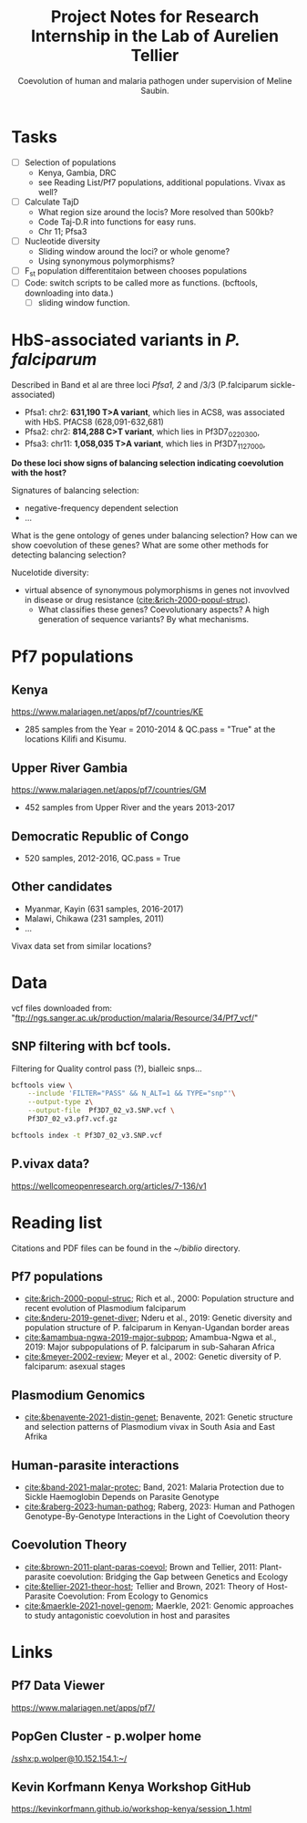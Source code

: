 #+TITLE: Project Notes for Research Internship in the Lab of Aurelien Tellier
#+SUBTITLE: Coevolution of human and malaria pathogen under supervision of Meline Saubin.
#+STARTUP: showstars
* Tasks
- [ ] Selection of populations
  - Kenya, Gambia, DRC
  - see Reading List/Pf7 populations, additional populations. Vivax as well?
- [-] Calculate TajD
  - What region size around the locis? More resolved than 500kb?
  - Code Taj-D.R into functions for easy runs.
  - Chr 11; Pfsa3
- [ ] Nucleotide diversity
  - Sliding window around the loci? or whole genome?
  - Using synonymous polymorphisms?
- [ ] F_st population differentitaion between chooses populations
- [ ] Code: switch scripts to be called more as functions. (bcftools, downloading into data.)
  - [ ] sliding window function.

* HbS-associated variants in /P. falciparum/
Described in Band et al are three loci /Pfsa1, 2/ and /3/3 (P.falciparum sickle-associated)

- Pfsa1: chr2: *631,190 T>A variant*, which lies in ACS8, was associated with HbS. PfACS8 (628,091-632,681)
- Pfsa2: chr2: *814,288 C>T variant*, which lies in Pf3D7_0220300,
- Pfsa3: chr11: *1,058,035 T>A variant*, which lies in Pf3D7_1127000,

*Do these loci show signs of balancing selection indicating coevolution with the host?*

Signatures of balancing selection:
- negative-frequency dependent selection
- ...

What is the gene ontology of genes under balancing selection? How can we show coevolution of these genes? What are some other methods for detecting balancing selection?

Nucelotide diversity:
- virtual absence of synonymous polymorphisms in genes not invovlved in disease or drug resistance ([[cite:&rich-2000-popul-struc]]).
  - What classifies these genes? Coevolutionary aspects? A high generation of sequence variants? By what mechanisms.

* Pf7 populations
** Kenya
https://www.malariagen.net/apps/pf7/countries/KE
- 285 samples from the Year = 2010-2014 & QC.pass = "True" at the locations Kilifi and Kisumu.

** Upper River Gambia
https://www.malariagen.net/apps/pf7/countries/GM
 - 452 samples from Upper River and the years 2013-2017

** Democratic Republic of Congo
- 520 samples, 2012-2016, QC.pass = True

** Other candidates
- Myanmar, Kayin (631 samples, 2016-2017)
- Malawi, Chikawa (231 samples, 2011)
- ...
Vivax data set from similar locations?

* Data
vcf files downloaded from: "ftp://ngs.sanger.ac.uk/production/malaria/Resource/34/Pf7_vcf/"

** SNP filtering with bcf tools.
Filtering for Quality control pass (?), bialleic snps...

#+begin_src bash
bcftools view \
    --include 'FILTER="PASS" && N_ALT=1 && TYPE="snp"'\
    --output-type z\
    --output-file  Pf3D7_02_v3.SNP.vcf \
    Pf3D7_02_v3.pf7.vcf.gz

bcftools index -t Pf3D7_02_v3.SNP.vcf
#+end_src

** P.vivax data?
https://wellcomeopenresearch.org/articles/7-136/v1

* Reading list
Citations and PDF files can be found in the /~/biblio/ directory.
** Pf7 populations
- [[cite:&rich-2000-popul-struc]]; Rich et al., 2000: Population structure and recent evolution of Plasmodium falciparum
- [[cite:&nderu-2019-genet-diver]]; Nderu et al., 2019: Genetic diversity and population structure of P. falciparum in Kenyan-Ugandan border areas
- [[cite:&amambua-ngwa-2019-major-subpop]]; Amambua-Ngwa et al., 2019: Major subpopulations of P. falciparum in sub-Saharan Africa
- [[cite:&meyer-2002-review]]; Meyer et al., 2002: Genetic diversity of P. falciparum: asexual stages

** Plasmodium Genomics
- [[cite:&benavente-2021-distin-genet]]; Benavente, 2021: Genetic structure and selection patterns of Plasmodium vivax in South Asia and East Afrika

** Human-parasite interactions
- [[cite:&band-2021-malar-protec]]; Band, 2021: Malaria Protection due to Sickle Haemoglobin Depends on Parasite Genotype
- [[cite:&raberg-2023-human-pathog]]; Raberg, 2023: Human and Pathogen Genotype-By-Genotype Interactions in the Light of Coevolution theory

** Coevolution Theory
- [[cite:&brown-2011-plant-paras-coevol]]; Brown and Tellier, 2011: Plant-parasite coevolution: Bridging the Gap between Genetics and Ecology
- [[cite:&tellier-2021-theor-host]]; Tellier and Brown, 2021: Theory of Host-Parasite Coevolution: From Ecology to Genomics
- [[cite:&maerkle-2021-novel-genom]]; Maerkle, 2021: Genomic approaches to study antagonistic coevolution in host and parasites

* Links
** Pf7 Data Viewer
https://www.malariagen.net/apps/pf7/

** PopGen Cluster - p.wolper home
[[/sshx:p.wolper@10.152.154.1:~/]]

** Kevin Korfmann Kenya Workshop GitHub
https://kevinkorfmann.github.io/workshop-kenya/session_1.html

